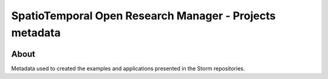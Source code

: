 ..
    This file is part of SpatioTemporal Open Research Manager Web Service Specification.
    Copyright (C) 2021 INPE.

    SpatioTemporal Open Research Manager Web Service Specification is free software; you can redistribute it and/or modify it
    under the terms of the MIT License; see LICENSE file for more details.


========================================================
SpatioTemporal Open Research Manager - Projects metadata
========================================================

.. image:: https://img.shields.io/badge/run-Insomnia-blueviolet
        :target: https://insomnia.rest/run/?label=Storm%20WS%20implementation%20example&uri=https%3A%2F%2Fraw.githubusercontent.com%2Fstorm-platform%2Fstorm-ws-spec%2Fmaster%2Fexample%2Fstorm-ws-insomnia.json
        :alt: Run in Insomnia

.. image:: https://img.shields.io/badge/license-MIT-green
        :target: https://github.com/storm-platform/storm-ws-spec/blob/master/LICENSE
        :alt: Software License

.. image:: https://img.shields.io/badge/lifecycle-maturing-blue.svg
        :target: https://www.tidyverse.org/lifecycle/#maturing
        :alt: Software Life Cycle

.. image:: https://img.shields.io/discord/689541907621085198?logo=discord&logoColor=ffffff&color=7389D8
        :target: https://discord.com/channels/689541907621085198#
        :alt: Join us at Discord

.. image:: https://cdn.rawgit.com/syl20bnr/spacemacs/442d025779da2f62fc86c2082703697714db6514/assets/spacemacs-badge.svg
        :target: https://github.com/syl20bnr/spacemacs
        :alt: Made with Spacemacs

About
=====

Metadata used to created the examples and applications presented in the Storm repositories.
